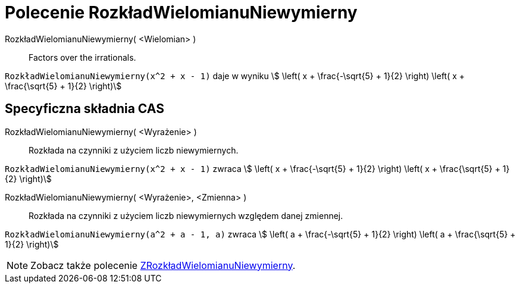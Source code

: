 = Polecenie RozkładWielomianuNiewymierny
:page-en: commands/IFactor
ifdef::env-github[:imagesdir: /en/modules/ROOT/assets/images]

RozkładWielomianuNiewymierny( <Wielomian> )::
  Factors over the irrationals.

[EXAMPLE]
====

`++RozkładWielomianuNiewymierny(x^2 + x - 1)++` daje w wyniku stem:[ \left( x + \frac{-\sqrt{5} + 1}{2} \right) \left( x + \frac{\sqrt{5} +
1}{2} \right)]

====

== Specyficzna składnia CAS

RozkładWielomianuNiewymierny( <Wyrażenie> )::
  Rozkłada na czynniki z użyciem liczb niewymiernych.

[EXAMPLE]
====

`++RozkładWielomianuNiewymierny(x^2 + x - 1)++` zwraca stem:[ \left( x + \frac{-\sqrt{5} + 1}{2} \right) \left( x + \frac{\sqrt{5} +
1}{2} \right)]

====

RozkładWielomianuNiewymierny( <Wyrażenie>, <Zmienna> )::
 Rozkłada na czynniki z użyciem liczb niewymiernych względem danej zmiennej.

[EXAMPLE]
====

`++RozkładWielomianuNiewymierny(a^2 + a - 1, a)++` zwraca stem:[ \left( a + \frac{-\sqrt{5} + 1}{2} \right) \left( a + \frac{\sqrt{5} +
1}{2} \right)]

====

[NOTE]
====

Zobacz także polecenie xref:/commands/ZRozkładWielomianuNiewymierny.adoc[ZRozkładWielomianuNiewymierny].

====
